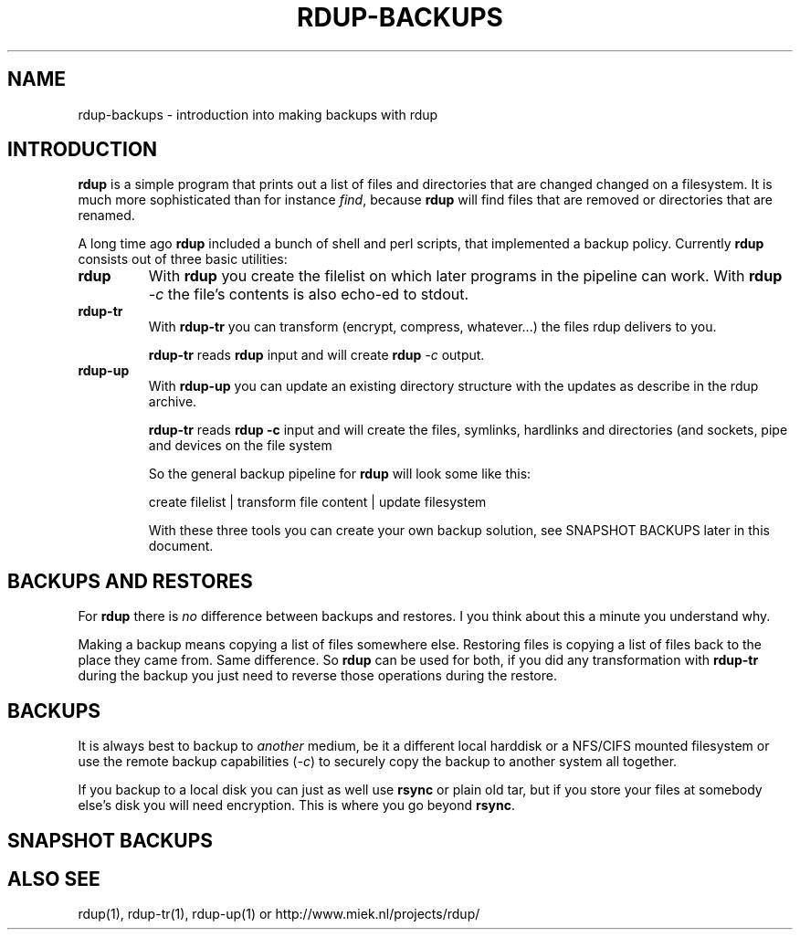 '\" t
.TH RDUP-BACKUPS 7 "15 Dec 2008" "0.6.4" "rdup"

.SH NAME
rdup-backups \- introduction into making backups with rdup

.SH INTRODUCTION
\fBrdup\fR is a simple program that prints out a list of files and
directories that are changed changed on a filesystem. It is much
more sophisticated than for instance \fIfind\fR, because \fBrdup\fR
will find files that are removed or directories that are renamed.

A long time ago \fBrdup\fR included a bunch of shell and perl scripts,
that implemented a backup policy. 
Currently \fBrdup\fR consists out of three basic utilities:
.TP
.B rdup
With \fBrdup\fR you create the filelist on which later programs in the
pipeline can work. With \fBrdup \fI\-c\fR the file's contents
is also echo-ed to stdout.

.TP
.B rdup-tr
With \fBrdup-tr\fR you can transform (encrypt, compress, whatever...) the
files rdup delivers to you.

\fBrdup-tr\fR reads \fBrdup\fR input and will create \fBrdup \fI\-c\fR
output.

.TP 
.B rdup-up
With \fBrdup-up\fR you can update an existing directory structure with the
updates as describe in the rdup archive. 

\fBrdup-tr\fR reads \fBrdup -c\fR input and will create the files,
symlinks, hardlinks and directories (and sockets, pipe and devices
on the file system

So the general backup pipeline for \fBrdup\fR will look some like
this:

    create filelist  |  transform file content  |  update filesystem

With these three tools you can create your own backup solution, see
SNAPSHOT BACKUPS later in this document.

.SH BACKUPS AND RESTORES
For \fBrdup\fR there is \fIno\fR difference between backups and
restores. I you think about this a minute you understand why.

Making a backup means copying a list of files somewhere else. Restoring
files is copying a list of files back to the place they came from. Same
difference. So \fBrdup\fR can be used for both, if you did any
transformation with \fBrdup-tr\fR during the backup you just need to
reverse those operations during the restore.

.SH BACKUPS
It is always best to backup to \fIanother\fR medium, be it a different
local harddisk or a NFS/CIFS mounted filesystem or use the remote backup
capabilities (\fI\-c\fR) to securely copy the backup to another system all together.

If you backup to a local disk you can just as well use \fBrsync\fR or
plain old tar, but if you store your files at somebody else's disk you
will need encryption. This is where you go beyond \fBrsync\fR.
	 
.SH SNAPSHOT BACKUPS


.SH ALSO SEE
rdup(1), rdup-tr(1), rdup-up(1) or http://www.miek.nl/projects/rdup/

